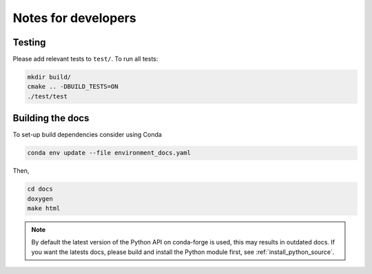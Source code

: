 
********************
Notes for developers
********************

Testing
=======

Please add relevant tests to ``test/``. To run all tests:

.. code-block:: cpp

    mkdir build/
    cmake .. -DBUILD_TESTS=ON
    ./test/test

Building the docs
=================

To set-up build dependencies consider using Conda

.. code-block:: cpp

    conda env update --file environment_docs.yaml

Then,

.. code-block:: cpp

    cd docs
    doxygen
    make html

.. note::

    By default the latest version of the Python API on conda-forge is used,
    this may results in outdated docs.
    If you want the latests docs, please build and install the Python module first,
    see :ref:`install_python_source`.
